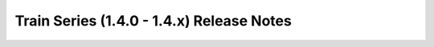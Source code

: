 ===========================================
 Train Series (1.4.0 - 1.4.x) Release Notes
===========================================

.. release-notes::
   :branch: stable/train

